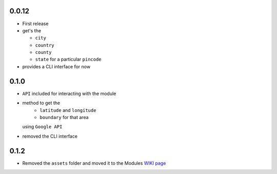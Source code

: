 0.0.12
======

-  First release
-  get's the

   -  ``city``
   -  ``country``
   -  ``county``
   -  ``state`` for a particular ``pincode``

-  provides a CLI interface for now

0.1.0
=====

-  ``API`` included for interacting with the module
-  method to get the 
    - ``latitude`` and ``longitude`` 
    - ``boundary`` for that area
   using ``Google API``
-  removed the CLI interface

0.1.2
=====

-  Removed the ``assets`` folder and moved it to the Modules `WIKI page <https://github.com/prodicus/pyzipcode-cli/wiki/Countries-ISO-Codes>`__